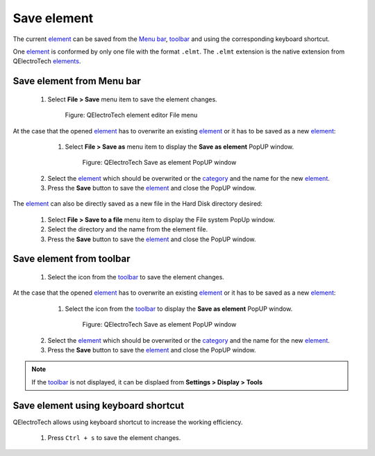 .. _en/element/element_editor/element_save

============
Save element
============

The current `element`_ can be saved from the `Menu bar`_, `toolbar`_ and using the corresponding 
keyboard shortcut.

One `element`_ is conformed by only one file with the format ``.elmt``. The ``.elmt`` extension is 
the native extension from QElectroTech `elements`_. 

Save element from Menu bar
~~~~~~~~~~~~~~~~~~~~~~~~~~

    1. Select **File > Save** menu item to save the element changes.

        .. figure:: graphics/qet_elementeditor_menu_file.png
            :align: center

            Figure: QElectroTech element editor File menu

At the case that the opened `element`_ has to overwrite an existing `element`_ or it has to be saved 
as a new `element`_:

    1. Select **File > Save as** menu item to display the **Save as element** PopUP window.

        .. figure:: graphics/qet_element_save_popup_window.png
            :align: center

            Figure: QElectroTech Save as element PopUP window

   2. Select the `element`_ which should be overwrited or the `category`_ and the name for the new `element`_.
   3. Press the **Save** button to save the `element`_ and close the PopUP window.

The `element`_ can also be directly saved as a new file in the Hard Disk directory desired: 

    1. Select **File > Save to a file** menu item to display the File system PopUp window.
    2. Select the directory and the name from the element file.
    3. Press the **Save** button to save the `element`_ and close the PopUP window.

Save element from toolbar
~~~~~~~~~~~~~~~~~~~~~~~~~

    1. Select the icon |icon_save| from the `toolbar`_ to save the element changes.

.. |icon_save| image:: graphics/qet_toolbar_save.png

At the case that the opened `element`_ has to overwrite an existing `element`_ or it has to be saved 
as a new `element`_:

    1. Select the icon |icon_save_as| from the `toolbar`_ to display the **Save as element** PopUP window.

        .. figure:: graphics/qet_element_save_popup_window.png
            :align: center

            Figure: QElectroTech Save as element PopUP window

   2. Select the `element`_ which should be overwrited or the `category`_ and the name for the new `element`_.
   3. Press the **Save** button to save the `element`_ and close the PopUP window.

.. |icon_save_as| image:: graphics/qet_toolbar_save_as.png

.. note::

   If the `toolbar`_ is not displayed, it can be displaed from **Settings > Display > Tools**

Save element using keyboard shortcut
~~~~~~~~~~~~~~~~~~~~~~~~~~~~~~~~~~~~

QElectroTech allows using keyboard shortcut to increase the working efficiency.

    1. Press ``Ctrl + s`` to save the element changes.

.. seealso::

    For more information about QElectroTech keyboard shortcut, please refers to `Menu bar`_ section.

.. _Menu bar: ../../../en/element/element_editor/interface/menu_bar.html
.. _toolbar: ../../../en/element/element_editor/interface/toolbars.html
.. _element editor: ../../../en/element/element_editor/index.html
.. _element: ../../../en/element/index.html
.. _elements: ../../../en/element/index.html
.. _category: ../../../en/element/collection/properties_folder.html